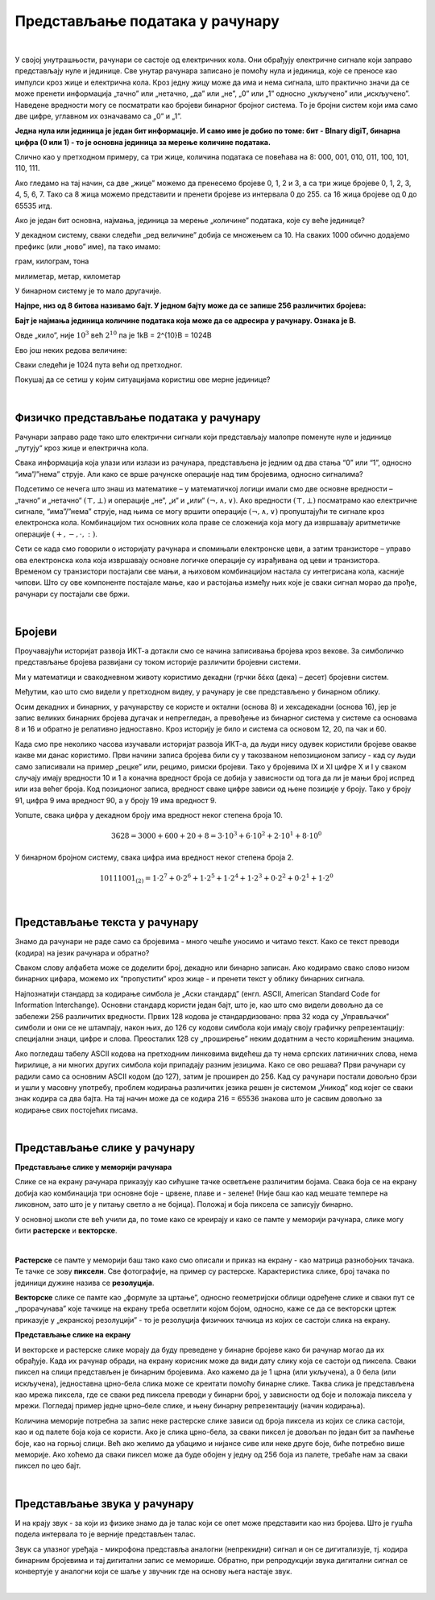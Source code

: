 Представљање података у рачунару
================================

|

У својој унутрашњости, рачунари се састоје од електричних кола. Они обрађују електричне сигнале који заправо представљају нуле и јединице. Све унутар рачунара записано је помоћу нула и јединица, које се преносе као импулси кроз жице и електрична кола.
Кроз једну жицу може да има и нема сигнала, што практично значи да се може пренети информација „тачно” или „нетачно,  „да” или „не”,  „0” или „1” односно „укључено” или „искључено”. Наведене вредности могу се посматрати као бројеви бинарног бројног система.  То је бројни систем који има само две цифре, углавном их означавамо са „0” и „1”. 

 
**Једна нула или јединица је један бит информације. И само име је добио по томе: бит - BInary digiT, бинарна цифра (0 или 1) - то је основна јединица за мерење количине података.** 

.. questionnote::
   Колико различитих података може да се кодира са два бита?

.. reveal:: dvabita
   :showtitle: Размисли па погледај одговор
   :hidetitle: Сакриј прозор
   
   .. image:: ../../_images/6_dva_bita.png
      :width: 300px   
      :align: center

   Дакле, одговор је - четири различита податка, које можемо представити бројевима 0, 1, 2 и 3.


Слично као у претходном примеру, са три жице, количина података се повећава на 8: 000, 001, 010, 011, 100, 101, 110, 111. 

Ако гледамо на тај начин, са две „жице” можемо да пренесемо бројеве 0, 1, 2 и 3, а са три жице бројеве 0, 1, 2, 3, 4, 5, 6, 7. Тако са 8 жица можемо представити и пренети бројеве из интервала 0 до 255. са 16 жица бројеве од 0 до 65535 итд.

Ако је један бит основна, најмања, јединица за мерење „количине” података, које су веће јединице?

У декадном систему, сваки следећи „ред величине” добија се множењем са 10. На сваких 1000 обично додајемо префикс (или „ново” име), па тако имамо:

грам, килограм, тона

милиметар, метар, километар

У бинарном систему је то мало другачије.

**Најпре, низ од 8 битова називамо бајт. У једном бајту може да се запише 256 различитих бројева:**

.. image:: ../../_images/6_bajt.png
   :width: 450px   
   :align: center


**Бајт је најмања јединица количине података која може да се адресира у рачунару. Ознака је B.**

Овде „кило”, није :math:`10^3`  већ :math:`2^{10}` па је 1kB = 2^{10}B = 1024B  

Ево још неких редова величине:

.. image:: ../../_images/6_kilobit.png
   :width: 220px   
   :align: center

Сваки следећи је 1024 пута већи од претходног.

Покушај да се сетиш у којим ситуацијама користиш ове мерне јединице?


.. reveal:: kilo
   :showtitle: Помоћ
   :hidetitle: Сакриј прозор
   
   .. infonote:: Када желиш да пошаљеш некоме слику, или да нешто снимиш на флеш-меморију, када се договараш са родитељима колики диск да се набави за рачунар или колико је „велики” филм који желиш да преузмеш на свој рачунар.
                 Погледај колики је капацитет хард-диска на рачунару за којим сада читаш ову лекцију. Погледај колика је фотографија снимљена телефоном или колико меморије заузима неки текст који имаш снимљен на рачунару. 


.. questionnote::
   
   Упореди по величини неколико текстуалних датотека, слика, аудио и видео записа. У којим јединицама се типично изражавају величине ових датотека (одговори за сваки тип датотеке посебно)? 
   
   У којим јединицама се обично изражава капацитет преносиве флеш меморије? Простор који имамо на располагању у електронском поштанском сандучету? Радна меморија (*RAM*) рачунара? Капацитет хард диска у телефону? А у рачунару?

|

Физичко представљање података у рачунару
----------------------------------------

Рачунари заправо раде тако што електрични сигнали који представљају малопре поменуте нуле и јединице „путују“ кроз жице и електрична кола. 

Свака информација која улази или излази из рачунара, представљена је једним од два стања “0” или “1”, односно “има”/”нема” струје. Али како се врше рачунске операције над тим бројевима, односно сигналима?

Подсетимо се нечега што знаш из математике – у математичкој логици имали смо две основне вредности – „тачно“ и „нетачно“  :math:`(\top, \bot)`  и операције „не“, „и“ и „или“ :math:`(\neg, \wedge, \vee)`. Ако вредности :math:`(\top, \bot)` посматрамо као електричне сигнале, “има”/”нема” струје, над њима се могу вршити операције :math:`(\neg, \wedge, \vee)` пропуштајући те сигнале кроз електронска кола. Комбинацијом тих основних кола праве се сложенија која могу да извршавају аритметичке операције :math:`(+, -,\cdot, :)`.

Сети се када смо говорили о историјату рачунара и спомињали електронске цеви, а затим транзисторе – управо ова електронска кола која извршавају основне логичке операције су израђивана од цеви и транзистора. Временом су транзистори постајали све мањи, а њиховом комбинацијом настала су интегрисана кола, касније чипови. Што су ове компоненте постајале мање, као и растојања између њих које је сваки сигнал морао да прође, рачунари су постајали све бржи. 

|

Бројеви
-------

Проучавајући историјат развоја ИКТ-а дотакли смо се начина записивања бројева кроз векове.  За симболичко представљање бројева развијани су током историје различити бројевни системи.

Ми у математици и свакодневном животу користимо декадни (грчки δέκα (дека) – десет) бројевни систем. 

.. reveal:: 10_prstiju
   :showtitle: Знаш ли зашто баш декадни а не неки други?
   :hidetitle: Сакриј прозор
   
   .. infonote:: **овде кад се кликне на дугме слика две шаке са испружених 10 прстију**

Међутим, као што смо видели у претходном видеу, у рачунару је све представљено у бинарном облику.

.. reveal:: baš_binarni
   :showtitle: Знаш ли зашто баш бинарни а не неки други?
   :hidetitle: Сакриј прозор
   
   .. infonote:: **овде кад се кликне на дугме слика која илуструје има/нема струје и текст:**

   Зато што је много лакше реализовати физички електронске склопове који имају два стабилна стања него системе са, на пример, 10 различитих стања.
   Конкретно,  има/нема струје, укључена/није укључена сијалица, транзистор и вакуумска цев такође имају два стабилна стања .

Осим декадних и бинарних, у рачунарству се користе и октални (основа 8) и хексадекадни (основа 16), јер је запис великих бинарних бројева дугачак и непрегледан, а превођење из бинарног система у системе са основама 8 и 16 и обратно је релативно једноставно.
Кроз историју је било и система са основом 12, 20, па чак и 60.

Када смо пре неколико часова изучавали историјат развоја ИКТ-а, да људи нису одувек користили бројеве овакве какве ми данас користимо. Први начини записа бројева били су у такозваном непозиционом запису - кад су људи само записивали на пример „рецке” или, рецимо, римски бројеви. Тако у бројевима IX и XI цифре X и I у сваком случају имају вредности 10 и 1 а коначна вредност броја се добија у зависности од тога да ли је мањи број испред или иза већег броја.
Код позиционог записа, вредност сваке цифре зависи од њене позиције у броју. Тако у броју 91, цифра 9 има вредност 90, а у броју 19 има вредност 9.

Уопште, свака цифра у декадном броју има вредност неког степена броја 10.

.. math::  3628=3000+600+20+8=3\cdot10^3+6\cdot10^2+2\cdot10^1+8\cdot10^0

У бинарном бројном систему, свака цифра има вредност неког степена броја 2.

.. math::  10111001_{(2)}=1\cdot2^7+0\cdot2^6+1\cdot2^5+1\cdot2^4+1\cdot2^3+0\cdot2^2+0\cdot2^1+1\cdot2^0

|


Представљање текста у рачунару
------------------------------

Знамо да рачунари не раде само са бројевима - много чешће уносимо и читамо текст. Како се текст преводи (кодира) на језик рачунара и обратно?

Сваком слову алфабета може се доделити број, декадно или бинарно записан. Ако кодирамо свако слово низом бинарних цифара, можемо их “пропустити” кроз жице - и пренети текст у облику бинарних сигнала.

Најпознатији стандард за кодирање симбола је „Аски стандард”  (енгл. ASCII, American Standard Code for Information Interchange). Основни стандард користи један бајт, што је, као што смо видели довољно да се забележи 256 различитих вредности. 
Првих 128 кодова је стандардизовано:  прва 32 кода су „Управљачки” симболи и они се не штампају, након њих, до 126 су кодови симбола који имају своју графичку репрезентацију: специјални знаци, цифре и слова. Преосталих 128 су „проширење” неким додатним а често коришћеним знацима.


.. reveal:: aski_kodovi
   :showtitle: О ASCII кодовима, детаљније
   :hidetitle: Сакриј прозор
   
   .. infonote:: `ASCII — Википедија <https://sr.wikipedia.org/wiki/ASCII>`_, 
   
    `Ascii Table - ASCII character codes and html, octal, hex and decimal chart conversion <http://www.asciitable.com/>`_

Ако погледаш табелу ASCII кодова на претходним линковима видећеш да ту нема српских латиничних слова, нема ћирилице, а ни многих других симбола који припадају разним језицима. Како се ово решава?
Први рачунари су радили само са основним ASCII кодом (до 127), затим је проширен до 256. Кад су рачунари постали довољно брзи и ушли у масовну употребу, проблем кодирања различитих језика решен је системом „Уникод” код којег се сваки знак кодира са два бајта. На тај начин може да се кодира 216 = 65536 знакова што је сасвим довољно за кодирање свих постојећих писама.

.. questionnote::
    Искодирај бинарно, ASCII кодом своје име и презиме (за потребе израде овог задатка, занемари постојање дијакритичких знакова - čćšđž)

|

Представљање слике у рачунару
-----------------------------



**Представљање слике у меморији рачунара**

Слике се на екрану рачунара приказују као сићушне тачке осветљене различитим бојама. Свака боја се на екрану добија као комбинација три основне боје - црвене, плаве и - зелене! (Није баш као кад мешате темпере на ликовном, зато што је у питању светло а не бојица). Положај и боја пиксела се записују бинарно. 

У основној школи сте већ учили да, по томе како се креирају и како се памте у меморији рачунара,  слике могу бити **растерске** и **векторске**.

|

**Растерске** се памте у меморији баш тако како смо описали и приказ на екрану - као матрица разнобојних тачака. Те тачке се зову **пиксели**. Све фотографије, на пример су растерске. Карактеристика слике, број тачака по јединици дужине назива се **резолуција**.


**Векторске** слике се памте као „формуле за цртање”, односно геометријски облици одређене слике и сваки пут се „прорачунава” које тачкице на екрану треба осветлити којом бојом, односно, каже се да се векторски цртеж приказује у „екранској резолуцији” - то је резолуција физичких тачкица из којих се састоји слика на екрану.


**Представљање слике на екрану**

И векторске и растерске слике морају да буду преведене у бинарне бројеве како би рачунар могао да их обрађује. Када их рачунар обради, на екрану корисник може да види дату слику која се састоји од пиксела. Сваки пиксел на слици представљен је бинарним бројевима. Ако кажемо да је 1 црна (или укључена), а 0 бела (или искључена), једноставна црно-бела слика може се креитати помоћу бинарне слике. Таква слика је представљена као мрежа пиксела, где се сваки ред пиксела преводи у бинарни број, у зависности од боје и положаја пиксела у мрежи. Погледај пример једне црно–беле слике, и њену бинарну репрезентацију (начин кодирања).

.. image:: ../../_images/6_L2S7.png
   :width: 720px   
   :align: center


Количина меморије потребна за запис неке растерске слике зависи од броја пиксела из којих се слика састоји, као и од палете боја која се користи. Ако је слика црно-бела, за сваки пиксел је довољан по један бит за памћење боје, као на горњој слици. Већ ако желимо да убацимо и нијансе сиве или неке друге боје, биће потребно више меморије. Ако хоћемо да сваки пиксел може да буде обојен у једну од 256 боја из палете, требаће нам за сваки пиксел по цео бајт.

.. questionnote::
    Дешава се да покренемо неки програм за цртање и наиђемо на информацију да нам је на располагању „16 милиона боја”. Покушај да израчунаш колико је у том случају потребно бајтова за запис боје сваког пиксела.


.. reveal:: boje
   :showtitle: Одговор
   :hidetitle: Сакриј прозор
   
   .. infonote:: 
   
        Ради се о :math:`2^{24}` боја (што је приближно 16 милиона), па је потребно 24 бита, односно три бајта. 
        
        Поменутих :math:`2^{24}` боја се добија комбиновањем по 256 нијанси црвене, зелене и плаве, од којих се генерише свака боја. За записивање удела сваке од ове три боје у актуелној комбинацији потребан је по један бајт, што је укупно три бајта по пикселу.

|

Представљање звука у рачунару
-----------------------------

И на крају звук - за који из физике знамо да је талас који се опет може представити као низ бројева. Што је гушћа подела интервала то је верније представљен талас.


Звук са улазног уређаја - микрофона представља аналогни (непрекидни) сигнал и он се дигитализује, тј. кодира бинарним бројевима и тај дигитални запис се меморише. Обратно, при репродукцији звука дигитални сигнал се конвертује у аналогни који се шаље у звучник где на основу њега настаје звук.

|
